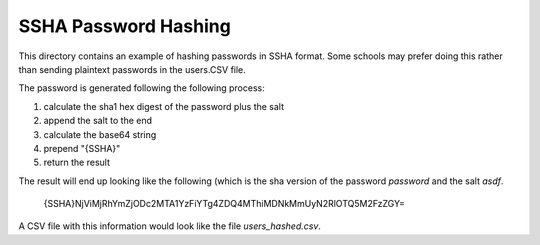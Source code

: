 SSHA Password Hashing 
======================

This directory contains an example of hashing passwords in SSHA format. Some schools may
prefer doing this rather than sending plaintext passwords in the users.CSV file.  

The password is generated following the following process:

#. calculate the sha1 hex digest of the password plus the salt 
#. append the salt to the end
#. calculate the base64 string 
#. prepend "{SSHA}" 
#. return the result

The result will end up looking like the following (which is the sha version of the
password `password` and the salt `asdf`.

  {SSHA}NjViMjRhYmZjODc2MTA1YzFiYTg4ZDQ4MThiMDNkMmUyN2RlOTQ5M2FzZGY=

A CSV file with this information would look like the file `users_hashed.csv`.
